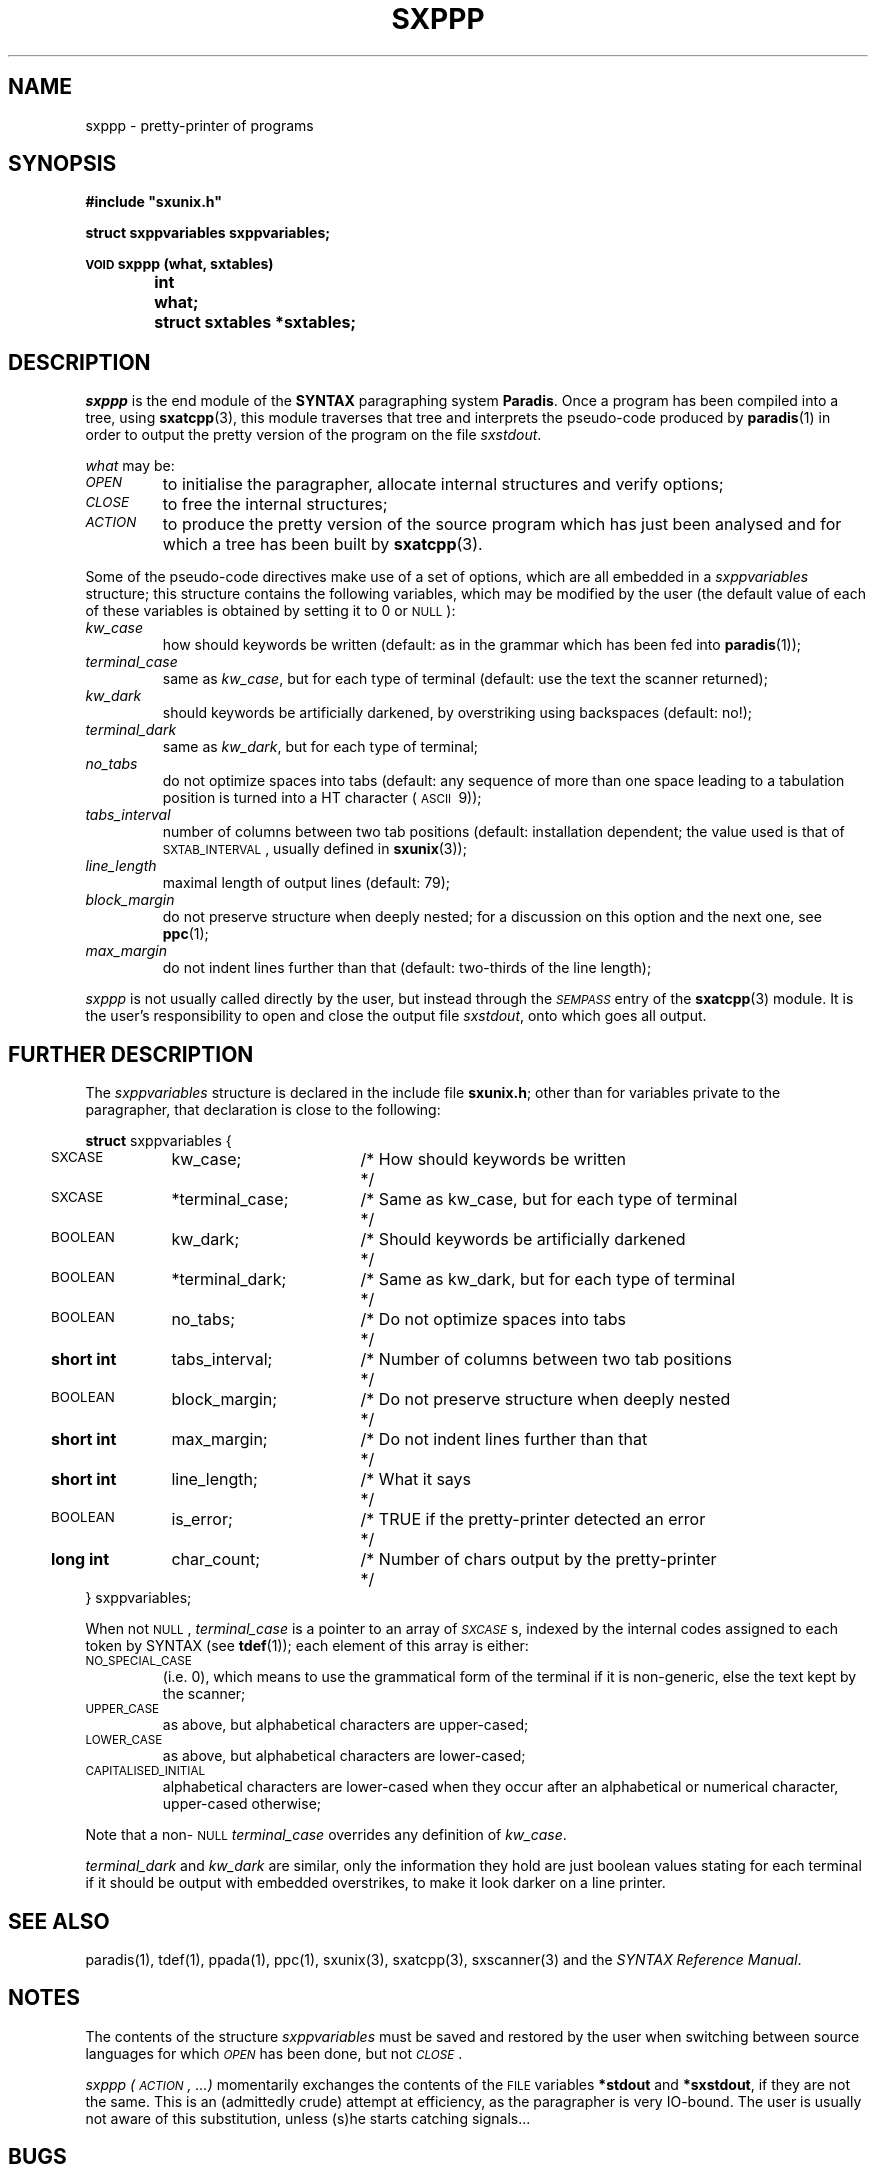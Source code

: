 .\" @(#)sxppp.3	- SYNTAX [unix] - 26 Avril 1988
.TH SXPPP 3 "SYNTAX\*R"
.SH NAME
sxppp
\- pretty-printer of programs
.SH SYNOPSIS
.nf
.ta \w'\s-2VOID\s0  'u +\w'\s-2SHORT\s0  'u
.B
#include "sxunix.h"
.PP
.B
struct sxppvariables  sxppvariables\|;
.PP
.B
\s-2VOID\s0 sxppp (what, sxtables)
.B
	int	 what\|;
.B
	struct sxtables  *sxtables\|;
.fi
.SH DESCRIPTION
.I sxppp
is the end module of the
.B SYNTAX
paragraphing system
.BR Paradis .
Once a program has been compiled into a tree, using
.BR sxatcpp (3),
this module traverses that tree and interprets the pseudo-code
produced by
.BR paradis (1)
in order to output the pretty version of the program on the file
.IR sxstdout .
.PP
.I what
may be:
.TP
.I \s-2OPEN\s0
to initialise the paragrapher, allocate internal structures and verify
options\|;
.TP
.I \s-2CLOSE\s0
to free the internal structures\|;
.TP
.I \s-2ACTION\s0
to produce the pretty version of the source program which has just
been analysed and for which a tree has been built by
.BR sxatcpp (3).
.PP
Some of the pseudo-code directives make use of a set of options, which
are all embedded in a
.I sxppvariables
structure; this structure contains the following variables, which may
be modified by the user (the default value of each of these variables
is obtained by setting it to 0 or \s-2NULL\s0)\|:
.TP
.I kw_case
how should keywords be written (default: as in the grammar which has
been fed into
.BR paradis (1))\|;
.TP
.I terminal_case
same as
.IR kw_case ,
but for each type of terminal (default: use the text the scanner
returned)\|;
.TP
.I kw_dark
should keywords be artificially darkened, by overstriking using
backspaces (default: no!)\|;
.TP
.I terminal_dark
same as
.IR kw_dark ,
but for each type of terminal\|;
.TP
.I no_tabs
do not optimize spaces into tabs (default: any sequence of more than
one space leading to a tabulation position is turned into a HT
character (\s-2ASCII\s0\ 9))\|;
.TP
.I tabs_interval
number of columns between two tab positions (default: installation
dependent\|; the value used is that of \s-2SXTAB_INTERVAL\s0, usually
defined in
.BR sxunix (3))\|;
.TP
.I line_length
maximal length of output lines (default: 79)\|;
.TP
.I block_margin
do not preserve structure when deeply nested\|; for a discussion on
this option and the next one, see
.BR ppc (1)\|;
.TP
.I max_margin
do not indent lines further than that (default: two-thirds of the line
length)\|;
.LP
.I sxppp
is not usually called directly by the user, but instead through the
.I
\s-2SEMPASS\s0
entry of the
.BR sxatcpp (3)
module.
It is the user's responsibility to open and close the output file
.IR sxstdout ,
onto which goes all output.
.ne 8
.SH "FURTHER DESCRIPTION"
The
.I sxppvariables
structure is declared in the include file
.BR sxunix.h \|;
other than for variables private to the paragrapher, that declaration
is close to the following\|:

.nf
.if t .ta \w'\fBstru'u +\w'\s-2BOOLEAN\s0  'u +\w' *terminal_dark\|; 'u +\w'/* Same as kw_case, but for each type of terminal\| 'u
.if n .ta \w'\fBstru'u +\w'\fBshort int\fP  'u +\w' *terminal_dark\|; 'u +\w'/* Same as kw_case, but for each type of terminal\| 'u
.ne 3
\fBstruct\fP sxppvariables {
	\s-2SXCASE\s0	kw_case\|;	/* How should keywords be written	*/
	\s-2SXCASE\s0	*terminal_case\|;	/* Same as kw_case, but for each type of terminal	*/
.ne 2
	\s-2BOOLEAN\s0	kw_dark\|;	/* Should keywords be artificially darkened	*/
	\s-2BOOLEAN\s0	*terminal_dark\|;	/* Same as kw_dark, but for each type of terminal	*/
.ne 2
	\s-2BOOLEAN\s0	no_tabs\|;	/* Do not optimize spaces into tabs	*/
	\fBshort int\fP	tabs_interval\|;	/* Number of columns between two tab positions	*/
.ne 2
	\s-2BOOLEAN\s0	block_margin\|;	/* Do not preserve structure when deeply nested	*/
	\fBshort int\fP	max_margin\|;	/* Do not indent lines further than that	*/
.ne 3
	\fBshort int\fP	line_length\|;	/* What it says	*/
	\s-2BOOLEAN\s0	is_error\|;	/* TRUE if the pretty-printer detected an error	*/
	\fBlong int\fP	char_count\|;	/* Number of chars output by the pretty-printer	*/
} sxppvariables\|;
.fi

.LP
When not \s-2NULL\s0,
.I terminal_case
is a pointer to an array of
.IR \s-2SXCASE\s0 s,
indexed by the internal codes assigned to each token by SYNTAX (see
.BR tdef (1))\|;
each element of this array is either:
.TP
\s-2NO_SPECIAL_CASE\s0
(i.e.\ 0), which means to use the grammatical form of the terminal if
it is non-generic, else the text kept by the scanner\|;
.TP
\s-2UPPER_CASE\s0
as above, but alphabetical characters are upper-cased\|;
.TP
\s-2LOWER_CASE\s0
as above, but alphabetical characters are lower-cased\|;
.TP
\s-2CAPITALISED_INITIAL\s0
alphabetical characters are lower-cased when they occur after an
alphabetical or numerical character, upper-cased otherwise\|;
.LP
Note that a non-\s-2NULL\s0
.I terminal_case
overrides any definition of
.IR kw_case .
.PP
.I terminal_dark
and
.I kw_dark
are similar, only the information they hold are just boolean values
stating for each terminal if it should be output with embedded
overstrikes, to make it look darker on a line printer.
.SH "SEE ALSO"
paradis(1),
tdef(1),
ppada(1),
ppc(1),
sxunix(3),
sxatcpp(3),
sxscanner(3)
and the \fISYNTAX Reference Manual\fP.
.SH NOTES
The contents of the structure
.I sxppvariables
must be saved and restored by the user when switching between source
languages for which
.I \s-2OPEN\s0
has been done, but not
.IR \s-2CLOSE\s0 .
.PP
.I sxppp (\s-2ACTION\s0, ...)
momentarily exchanges the contents of the \s-2FILE\s0 variables
.B *stdout
and
.BR *sxstdout ,
if they are not the same.  This is an (admittedly crude) attempt at
efficiency, as the paragrapher is very IO-bound.  The user is usually
not aware of this substitution, unless (s)he starts catching
signals...
.SH BUGS
If the global variable
.I sxverbosep
is not 0, an attempt is done at animating the user's screen.  This
results in much more IO and, in some situations, a messy screen.
.\" Local Variables:
.\" mode: nroff
.\" version-control: yes
.\" End:
